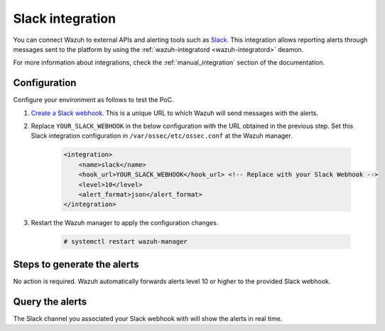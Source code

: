 .. Copyright (C) 2015, Wazuh, Inc.

.. meta::
  :description: Wazuh can be integrated with Slack to report alerts through messages sent to the platform. Learn more about this in this PoC.

.. _poc_slack_integration:

Slack integration
=================

You can connect Wazuh to external APIs and alerting tools such as `Slack <https://slack.com/>`_. This integration allows reporting alerts through messages sent to the platform by using the :ref:`wazuh-integratord <wazuh-integratord>` deamon.

For more information about integrations, check the :ref:`manual_integration` section of the documentation.


Configuration
-------------

Configure your environment as follows to test the PoC.

#. `Create a Slack webhook <https://api.slack.com/messaging/webhooks>`_. This is a unique URL to which Wazuh will send messages with the alerts.

#. Replace ``YOUR_SLACK_WEBHOOK`` in the below configuration with the URL obtained in the previous step. Set this Slack integration configuration in ``/var/ossec/etc/ossec.conf`` at the Wazuh manager.

    .. code-block:: XML

        <integration>
            <name>slack</name>
            <hook_url>YOUR_SLACK_WEBHOOK</hook_url> <!-- Replace with your Slack Webhook -->
            <level>10</level>
            <alert_format>json</alert_format>
        </integration>

#. Restart the Wazuh manager to apply the configuration changes.

    .. code-block:: console

        # systemctl restart wazuh-manager

Steps to generate the alerts
----------------------------

No action is required. Wazuh automatically forwards alerts level 10 or higher to the provided Slack webhook.

Query the alerts
----------------

The Slack channel you associated your Slack webhook with will show the alerts in real time.

.. thumbnail:: ../images/poc/Slack-integration.png
          :title: Slack integration
          :align: center
          :wrap_image: No

